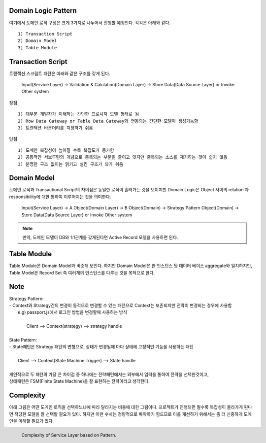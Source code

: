 Domain Logic Pattern
--------------------

여기에서 도메인 로직 구성은 크게 3가지로 나누어서 진행할 예정인다.
각각은 아래와 같다.
::

  1) Transaction Script
  2) Domain Model
  3) Table Module


Transaction Script
------------------

트랜잭션 스크립트 패턴은 아래와 같은 구조를 갖게 된다. 


  | Input(Service Layer) -> Validation & Calulation(Domain Layer) -> Store Data(Data Source Layer) or Invoke Other system


장점
::

  1) 대부분 개발자가 이해하는 간단한 프로시져 모델 형태로 됨
  2) Row Data Gateway or Table Data Gateway와 연동되는 간단한 모델이 생성가능함
  3) 트랜잭션 바운더리를 지정하기 쉬움


단점
::

  1) 도메인 복잡성이 높아질 수록 복잡도가 증가함
  2) 공통적인 서브루틴의 개념으로 중복되는 부분을 줄이고 잇지만 중복되는 소스를 제거하는 것이 쉽지 않음
  3) 분명한 구조 없이는 얽키고 설킨 구조가 되기 쉬움

Domain Model
------------

도메인 로직과 Transactional Script의 차이점은 동일한 로직이 흘러가는 것을 보이지만 
Domain Logic은 Object 사이의 relation 과 responsibility에 대한  통하여 이루어지는 것을 의미한다.

  | Input(Service Layer) -> A Object(Domain Layer) -> B Object(Domain) -> Strategy Pattern Object(Domain) -> Store Data(Data Source Layer) or Invoke Other system

.. note::  
  만약, 도메인 모델이 DB와 1:1관계를 갖게된다면 Active Record 모델을 사용하면 된다.

Table Module
------------

Table Module은 Domain Model과 비슷해 보인다. 하지만 Domain Model은 한 인스턴스 당 데이터 베이스 aggregate와 일치하지만,
Table Model은 Record Set 즉 여러개의 인스턴스를 다루는 것을 목적으로 한다.

Note
-----

|  Strategy Pattern: 
|  - Context와 Strategy간의 변경이 동적으로 변경할 수 있는 패턴으로 Context는 보존되지만 전략이 변경되는 경우에 사용함
|     e.g) passport.js에서 로그인 방법을 변경할때 사용하는 방식
|     
|          Client --> Context(strategy) --> strategy handle
|   
|  State Pattern:
|  - State패턴은 Strategy 패턴의 변형으로, 상태가 변경될때 마다 상태에 고정적인 기능을 사용하는 패턴
|
|          Client --> Context(State Machine Trigger)  --> State handle
|
|  개인적으로 두 패턴의 가장 큰 차이점 중 하나에는 전략패턴에서는 외부에서 입력을 통하여 전략을 선택한것이고, 
|  상태패턴은 FSM(Finite State Machine)을 잘 표현하는 전략이라고 생각한다.



Complexity
-----------

아래 그림은 어떤 도메인 로직을 선택하느냐에 따라 달라지는 비용에 대한 그림이다. 
프로젝트가 진행되면 될수록 복잡성이 올라가게 된다면 적당한 모델을 잘 선택할 필요가 있다. 하지만 이런 수치는 정량적으로 파악하기 힘드므로 
이를 개선하기 위해서는 좀 더 신중하게 도메인을 이해할 필요가 있다.

.. figure:: ./figure/complexity_of_service_layer.png
    :width: 400px
    :align: left
    :height: 300px

    Complexity of Service Layer based on Pattern.
